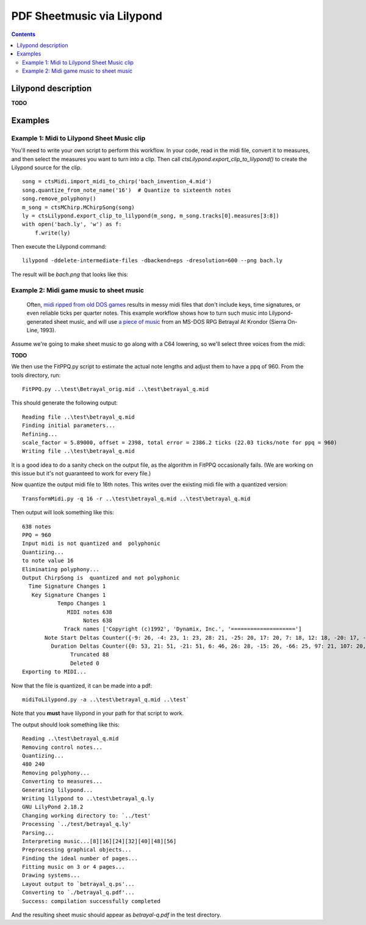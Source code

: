 ***************************
PDF Sheetmusic via Lilypond
***************************

.. contents::

Lilypond description
####################

**TODO**

Examples
########

Example 1:  Midi to Lilypond Sheet Music clip
*********************************************

You'll need to write your own script to perform this workflow.  In your code, read in the midi file, convert it to measures, and then select the measures you want to turn into a clip. Then call *ctsLilypond.export_clip_to_lilypond()* to create the Lilypond source for the clip.

::    

    song = ctsMidi.import_midi_to_chirp('bach_invention_4.mid')
    song.quantize_from_note_name('16')  # Quantize to sixteenth notes
    song.remove_polyphony()
    m_song = ctsMChirp.MChirpSong(song)
    ly = ctsLilypond.export_clip_to_lilypond(m_song, m_song.tracks[0].measures[3:8])
    with open('bach.ly', 'w') as f:
        f.write(ly)
          
Then execute the Lilypond command:

:: 

    lilypond -ddelete-intermediate-files -dbackend=eps -dresolution=600 --png bach.ly
     
The result will be `bach.png` that looks like this:
 
.. image:: bach.png
    :alt: alternate bachMusic

Example 2:  Midi game music to sheet music
******************************************

 Often, `midi ripped from old DOS games <http://www.mirsoft.info/gamemids-ripping-guide.php/>`_ results in messy midi files that don't include keys, time signatures, or even reliable ticks per quarter notes.  This example workflow shows how to turn such music into Lilypond-generated sheet music, and will use `a piece of music <http://www.midi-karaoke.info/21868cd1.html>`_ from an MS-DOS RPG Betrayal At Krondor (Sierra On-Line, 1993).
 
Assume we're going to make sheet music to go along with a C64 lowering, so we'll select three voices from the midi:

**TODO**

We then use the FitPPQ.py script to estimate the actual note lengths and adjust them to have a ppq of 960.  From the tools directory, run:

::

    FitPPQ.py ..\test\Betrayal_orig.mid ..\test\betrayal_q.mid

This should generate the following output:

::

    Reading file ..\test\betrayal_q.mid
    Finding initial parameters...
    Refining...
    scale_factor = 5.89000, offset = 2398, total error = 2386.2 ticks (22.03 ticks/note for ppq = 960)
    Writing file ..\test\betrayal_q.mid

It is a good idea to do a sanity check on the output file, as the algorithm in FitPPQ occasionally fails.  (We are working on this issue but it's not guaranteed to work for every file.)

Now quantize the output midi file to 16th notes.  This writes over the existing midi file with a quantized version:

::

    TransformMidi.py -q 16 -r ..\test\betrayal_q.mid ..\test\betrayal_q.mid
 
Then output will look something like this:

::

    638 notes
    PPQ = 960
    Input midi is not quantized and  polyphonic
    Quantizing...
    to note value 16
    Eliminating polyphony...
    Output ChirpSong is  quantized and not polyphonic
      Time Signature Changes 1
       Key Signature Changes 1
               Tempo Changes 1
                  MIDI notes 638
                       Notes 638
                 Track names ['Copyright (c)1992', 'Dynamix, Inc.', '====================']
           Note Start Deltas Counter({-9: 26, -4: 23, 1: 23, 28: 21, -25: 20, 17: 20, 7: 18, 12: 18, -20: 17, -14: 17, -10: 15, 6: 15, 2: 13, 22: 13, -36: 11, 23: 11, 14: 11, 34: 10, -15: 9, -19: 9, -30: 8, 33: 8, 18: 8, 29: 8, -5: 8, -32: 8, -21: 8, 0: 8, -55: 8, 11: 7, 24: 7, 35: 7, 25: 7, -16: 7, -66: 7, -34: 7, 44: 6, 3: 6, 30: 6, -26: 6, -50: 6, 38: 5, 49: 5, 54: 5, 8: 5, 41: 5, -31: 5, -11: 5, -6: 5, -60: 5, -3: 4, -2: 4, 19: 4, 9: 4, 51: 4, 56: 4, -45: 4, -40: 4, -44: 4, -39: 4, -28: 4, -35: 3, 55: 3, 40: 3, 45: 3, 36: 3, 62: 3, 61: 3, 10: 3, -37: 3, -27: 3, 5: 3, -71: 3, -33: 3, -18: 2, 37: 2, 27: 2, 13: 2, 60: 2, 39: 2, 20: 2, 46: 2, -8: 2, 31: 2, 15: 2, -1: 2, 26: 2, -49: 2, 43: 1, 57: 1, -17: 1, -38: 1, -12: 1, -7: 1, 21: 1, -51: 1, -29: 1, -24: 1, -13: 1})
             Duration Deltas Counter({0: 53, 21: 51, -21: 51, 6: 46, 26: 28, -15: 26, -66: 25, 97: 21, 107: 20, 56: 20, 10: 17, 62: 17, -25: 17, -102: 15, 41: 14, -77: 12, -91: 12, -46: 12, 113: 12, -30: 11, -108: 11, 103: 10, -31: 9, 118: 8, -56: 7, -6: 7, -35: 6, 15: 6, -60: 5, 82: 5, 4: 4, 16: 4, -9: 4, -52: 4, 47: 4, -96: 4, 76: 4, 112: 3, -116: 3, 11: 3, 52: 3, 109: 3, 91: 3, 29: 3, 50: 3, -18: 2, -62: 2, 35: 2, 5: 2, -44: 2, 25: 2, -72: 2, -19: 2, 68: 2, 88: 2, 31: 2, 9: 1, -27: 1, -50: 1, -36: 1, -24: 1, 7: 1, -54: 1, 53: 1, 23: 1, 46: 1})
                   Truncated 88
                   Deleted 0
    Exporting to MIDI...

Now that the file is quantized, it can be made into a pdf:

::

    midiToLilypond.py -a ..\test\betrayal_q.mid ..\test`
  
Note that you **must** have lilypond in your path for that script to work.    
 
The output should look something like this:

::   

    Reading ..\test\betrayal_q.mid
    Removing control notes...
    Quantizing...
    480 240
    Removing polyphony...
    Converting to measures...
    Generating lilypond...
    Writing lilypond to ..\test\betrayal_q.ly
    GNU LilyPond 2.18.2
    Changing working directory to: `../test'
    Processing `../test/betrayal_q.ly'
    Parsing...
    Interpreting music...[8][16][24][32][40][48][56]
    Preprocessing graphical objects...
    Finding the ideal number of pages...
    Fitting music on 3 or 4 pages...
    Drawing systems...
    Layout output to `betrayal_q.ps'...
    Converting to `./betrayal_q.pdf'...
    Success: compilation successfully completed

And the resulting sheet music should appear as `betrayal-q.pdf` in the test directory.
   
 
